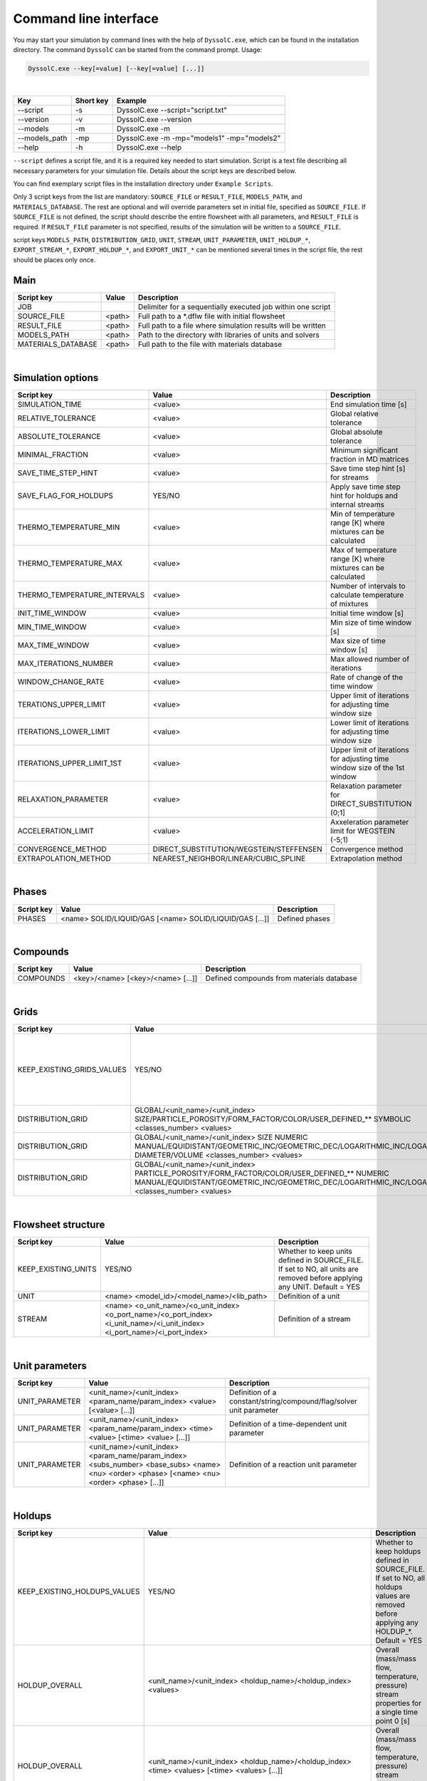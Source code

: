 .. _sec.cli:

Command line interface
======================

You may start your simulation by command lines with the help of ``DyssolC.exe``, which can be found in the installation directory. The command ``DyssolC`` can be started from the command prompt. Usage: 

.. code-block:: shell

    DyssolC.exe --key[=value] [--key[=value] [...]]

|

+-----------------+-----------+--------------------------------------------+
| Key             | Short key | Example                                    |
+=================+===========+============================================+
| \-\-script      | -s        | DyssolC.exe \-\-script="script.txt"        |
+-----------------+-----------+--------------------------------------------+
| \-\-version     | -v        | DyssolC.exe \-\-version                    |
+-----------------+-----------+--------------------------------------------+
| \-\-models      | -m        | DyssolC.exe -m                             |
+-----------------+-----------+--------------------------------------------+
| \-\-models_path | -mp       | DyssolC.exe -m -mp="models1" -mp="models2" |
+-----------------+-----------+--------------------------------------------+
| \-\-help        | -h        | DyssolC.exe \-\-help                       |
+-----------------+-----------+--------------------------------------------+

``--script`` defines a script file, and it is a required key needed to start simulation. Script is a text file describing all necessary parameters for your simulation file. Details about the script keys are described below.

You can find exemplary script files in the installation directory under ``Example Scripts``.

Only 3 script keys from the list are mandatory: ``SOURCE_FILE`` or ``RESULT_FILE``, ``MODELS_PATH``, and ``MATERIALS_DATABASE``. The rest are optional and will override parameters set in initial file, specified as ``SOURCE_FILE``. If ``SOURCE_FILE`` is not defined, the script should describe the entire flowsheet with all parameters, and ``RESULT_FILE`` is required. If ``RESULT_FILE`` parameter is not specified, results of the simulation will be written to a ``SOURCE_FILE``.

script keys ``MODELS_PATH``, ``DISTRIBUTION_GRID``, ``UNIT``, ``STREAM``, ``UNIT_PARAMETER``, ``UNIT_HOLDUP_*``, ``EXPORT_STREAM_*``, ``EXPORT_HOLDUP_*``, and ``EXPORT_UNIT_*`` can be mentioned several times in the script file, the rest should be places only once.


Main
----

+--------------------+--------+--------------------------------------------------------------+
| Script key         | Value  | Description                                                  |
+====================+========+==============================================================+
| JOB                |        | Delimiter for a sequentially executed job within one script  |
+--------------------+--------+--------------------------------------------------------------+
| SOURCE_FILE        | <path> | Full path to a \*.dflw file with initial flowsheet           |
+--------------------+--------+--------------------------------------------------------------+
| RESULT_FILE        | <path> | Full path to a file where simulation results will be written |
+--------------------+--------+--------------------------------------------------------------+
| MODELS_PATH        | <path> | Path to the directory with libraries of units and solvers    |
+--------------------+--------+--------------------------------------------------------------+
| MATERIALS_DATABASE | <path> | Full path to the file with materials database                |
+--------------------+--------+--------------------------------------------------------------+

|
	
Simulation options
------------------

+------------------------------+-----------------------------------------+----------------------------------------------------------------------------+
| Script key                   | Value                                   | Description                                                                |
+==============================+=========================================+============================================================================+
| SIMULATION_TIME              | <value>                                 | End simulation time [s]                                                    |
+------------------------------+-----------------------------------------+----------------------------------------------------------------------------+
| RELATIVE_TOLERANCE           | <value>                                 | Global relative tolerance                                                  |
+------------------------------+-----------------------------------------+----------------------------------------------------------------------------+
| ABSOLUTE_TOLERANCE           | <value>                                 | Global absolute tolerance                                                  |
+------------------------------+-----------------------------------------+----------------------------------------------------------------------------+
| MINIMAL_FRACTION             | <value>                                 | Minimum significant fraction in MD matrices                                |
+------------------------------+-----------------------------------------+----------------------------------------------------------------------------+
| SAVE_TIME_STEP_HINT          | <value>                                 | Save time step hint [s] for streams                                        |
+------------------------------+-----------------------------------------+----------------------------------------------------------------------------+
| SAVE_FLAG_FOR_HOLDUPS        | YES/NO                                  | Apply save time step hint for holdups and internal streams                 |
+------------------------------+-----------------------------------------+----------------------------------------------------------------------------+
| THERMO_TEMPERATURE_MIN       | <value>                                 | Min of temperature range [K] where mixtures can be calculated              |
+------------------------------+-----------------------------------------+----------------------------------------------------------------------------+
| THERMO_TEMPERATURE_MAX       | <value>                                 | Max of temperature range [K] where mixtures can be calculated              |
+------------------------------+-----------------------------------------+----------------------------------------------------------------------------+
| THERMO_TEMPERATURE_INTERVALS | <value>                                 | Number of intervals to calculate temperature of mixtures                   |
+------------------------------+-----------------------------------------+----------------------------------------------------------------------------+
| INIT_TIME_WINDOW             | <value>                                 | Initial time window [s]                                                    |
+------------------------------+-----------------------------------------+----------------------------------------------------------------------------+
| MIN_TIME_WINDOW              | <value>                                 | Min size of time window [s]                                                |
+------------------------------+-----------------------------------------+----------------------------------------------------------------------------+
| MAX_TIME_WINDOW              | <value>                                 | Max size of time window [s]                                                |
+------------------------------+-----------------------------------------+----------------------------------------------------------------------------+
| MAX_ITERATIONS_NUMBER        | <value>                                 | Max allowed number of iterations                                           |
+------------------------------+-----------------------------------------+----------------------------------------------------------------------------+
| WINDOW_CHANGE_RATE           | <value>                                 | Rate of change of the time window                                          |
+------------------------------+-----------------------------------------+----------------------------------------------------------------------------+
| TERATIONS_UPPER_LIMIT        | <value>                                 | Upper limit of iterations for adjusting time window size                   |
+------------------------------+-----------------------------------------+----------------------------------------------------------------------------+
| ITERATIONS_LOWER_LIMIT       | <value>                                 | Lower limit of iterations for adjusting time window size                   |
+------------------------------+-----------------------------------------+----------------------------------------------------------------------------+
| ITERATIONS_UPPER_LIMIT_1ST   | <value>                                 | Upper limit of iterations for adjusting time window size of the 1st window |
+------------------------------+-----------------------------------------+----------------------------------------------------------------------------+
| RELAXATION_PARAMETER         | <value>                                 | Relaxation parameter for DIRECT_SUBSTITUTION (0;1]                         |
+------------------------------+-----------------------------------------+----------------------------------------------------------------------------+
| ACCELERATION_LIMIT           | <value>                                 | Axxeleration parameter limit for WEGSTEIN (-5;1)                           |
+------------------------------+-----------------------------------------+----------------------------------------------------------------------------+
| CONVERGENCE_METHOD           | DIRECT_SUBSTITUTION/WEGSTEIN/STEFFENSEN | Convergence method                                                         |
+------------------------------+-----------------------------------------+----------------------------------------------------------------------------+
| EXTRAPOLATION_METHOD         | NEAREST_NEIGHBOR/LINEAR/CUBIC_SPLINE    | Extrapolation method                                                       |
+------------------------------+-----------------------------------------+----------------------------------------------------------------------------+

|

Phases
------

+------------+---------------------------------------------------------+----------------+
| Script key | Value                                                   | Description    |
+============+=========================================================+================+
| PHASES     | <name> SOLID/LIQUID/GAS [<name> SOLID/LIQUID/GAS [...]] | Defined phases |
+------------+---------------------------------------------------------+----------------+

|

Compounds
---------

+------------+-----------------------------------+-------------------------------------------+
| Script key | Value                             | Description                               |
+============+===================================+===========================================+
| COMPOUNDS  | <key>/<name> [<key>/<name> [...]] | Defined compounds from materials database |
+------------+-----------------------------------+-------------------------------------------+

|

Grids
-----

+----------------------------+------------------------------------------------------------------------------------------------------------------------------------------------------------------------------------------------------+----------------------------------------------------------------------------------------------------------------------------------------+
| Script key                 | Value                                                                                                                                                                                                | Description                                                                                                                            |
+============================+======================================================================================================================================================================================================+========================================================================================================================================+
| KEEP_EXISTING_GRIDS_VALUES | YES/NO                                                                                                                                                                                               | Whether to keep grids defined in SOURCE_FILE. If set to NO, all grids are removed before applying any DISTRIBUTION_GRID. Default = YES |
+----------------------------+------------------------------------------------------------------------------------------------------------------------------------------------------------------------------------------------------+----------------------------------------------------------------------------------------------------------------------------------------+
| DISTRIBUTION_GRID          | GLOBAL/<unit_name>/<unit_index> SIZE/PARTICLE_POROSITY/FORM_FACTOR/COLOR/USER_DEFINED_** SYMBOLIC <classes_number> <values>                                                                          | Definition of a symbolic grid                                                                                                          |
+----------------------------+------------------------------------------------------------------------------------------------------------------------------------------------------------------------------------------------------+----------------------------------------------------------------------------------------------------------------------------------------+
| DISTRIBUTION_GRID          | GLOBAL/<unit_name>/<unit_index> SIZE NUMERIC MANUAL/EQUIDISTANT/GEOMETRIC_INC/GEOMETRIC_DEC/LOGARITHMIC_INC/LOGARITHMIC_DEC DIAMETER/VOLUME <classes_number> <values>                                | Definition of a numeric size grid                                                                                                      |
+----------------------------+------------------------------------------------------------------------------------------------------------------------------------------------------------------------------------------------------+----------------------------------------------------------------------------------------------------------------------------------------+
| DISTRIBUTION_GRID          | GLOBAL/<unit_name>/<unit_index> PARTICLE_POROSITY/FORM_FACTOR/COLOR/USER_DEFINED_** NUMERIC MANUAL/EQUIDISTANT/GEOMETRIC_INC/GEOMETRIC_DEC/LOGARITHMIC_INC/LOGARITHMIC_DEC <classes_number> <values> | Definition of a numeric non-size grid                                                                                                  |
+----------------------------+------------------------------------------------------------------------------------------------------------------------------------------------------------------------------------------------------+----------------------------------------------------------------------------------------------------------------------------------------+

|

Flowsheet structure
-------------------

+---------------------+----------------------------------------------------------------------------------------------------------------------------+---------------------------------------------------------------------------------------------------------------------------+
| Script key          | Value                                                                                                                      | Description                                                                                                               |
+=====================+============================================================================================================================+===========================================================================================================================+
| KEEP_EXISTING_UNITS | YES/NO                                                                                                                     | Whether to keep units defined in SOURCE_FILE. If set to NO, all units are removed before applying any UNIT. Default = YES |
+---------------------+----------------------------------------------------------------------------------------------------------------------------+---------------------------------------------------------------------------------------------------------------------------+
| UNIT                | <name> <model_id>/<model_name>/<lib_path>                                                                                  | Definition of a unit                                                                                                      |
+---------------------+----------------------------------------------------------------------------------------------------------------------------+---------------------------------------------------------------------------------------------------------------------------+
| STREAM              | <name> <o_unit_name>/<o_unit_index> <o_port_name>/<o_port_index> <i_unit_name>/<i_unit_index> <i_port_name>/<i_port_index> | Definition of a stream                                                                                                    |
+---------------------+----------------------------------------------------------------------------------------------------------------------------+---------------------------------------------------------------------------------------------------------------------------+

|

Unit parameters
---------------

+----------------+---------------------------------------------------------------------------------------------------------------------------------------------+---------------------------------------------------------------------+
| Script key     | Value                                                                                                                                       | Description                                                         |
+================+=============================================================================================================================================+=====================================================================+
| UNIT_PARAMETER | <unit_name>/<unit_index> <param_name/param_index> <value> [<value> [...]]                                                                   | Definition of a constant/string/compound/flag/solver unit parameter |
+----------------+---------------------------------------------------------------------------------------------------------------------------------------------+---------------------------------------------------------------------+
| UNIT_PARAMETER | <unit_name>/<unit_index> <param_name/param_index> <time> <value> [<time> <value> [...]]                                                     | Definition of a time-dependent unit parameter                       |
+----------------+---------------------------------------------------------------------------------------------------------------------------------------------+---------------------------------------------------------------------+
| UNIT_PARAMETER | <unit_name>/<unit_index> <param_name/param_index> <subs_number> <base_subs> <name> <nu> <order> <phase> [<name> <nu> <order> <phase> [...]] | Definition of a reaction unit parameter                             |
+----------------+---------------------------------------------------------------------------------------------------------------------------------------------+---------------------------------------------------------------------+

|

Holdups
-------

+------------------------------+-----------------------------------------------------------------------------------------------------------------------------------------------------------------------------------------------------------------------------------------+------------------------------------------------------------------------------------------------------------------------------------------+
| Script key                   | Value                                                                                                                                                                                                                                   | Description                                                                                                                              |
+==============================+=========================================================================================================================================================================================================================================+==========================================================================================================================================+
| KEEP_EXISTING_HOLDUPS_VALUES | YES/NO                                                                                                                                                                                                                                  | Whether to keep holdups defined in SOURCE_FILE. If set to NO, all holdups values are removed before applying any HOLDUP_*. Default = YES |
+------------------------------+-----------------------------------------------------------------------------------------------------------------------------------------------------------------------------------------------------------------------------------------+------------------------------------------------------------------------------------------------------------------------------------------+
| HOLDUP_OVERALL               | <unit_name>/<unit_index> <holdup_name>/<holdup_index> <values>                                                                                                                                                                          | Overall (mass/mass flow, temperature, pressure) stream properties for a single time point 0 [s]                                          |
+------------------------------+-----------------------------------------------------------------------------------------------------------------------------------------------------------------------------------------------------------------------------------------+------------------------------------------------------------------------------------------------------------------------------------------+
| HOLDUP_OVERALL               | <unit_name>/<unit_index> <holdup_name>/<holdup_index> <time> <values> [<time> <values> [...]]                                                                                                                                           | Overall (mass/mass flow, temperature, pressure) stream properties for several time points [s]                                            |
+------------------------------+-----------------------------------------------------------------------------------------------------------------------------------------------------------------------------------------------------------------------------------------+------------------------------------------------------------------------------------------------------------------------------------------+
| HOLDUP_PHASES                | <unit_name>/<unit_index> <holdup_name>/<holdup_index> <values>                                                                                                                                                                          | Mass fractions of all defined phases for a single time point 0 [s]                                                                       |
+------------------------------+-----------------------------------------------------------------------------------------------------------------------------------------------------------------------------------------------------------------------------------------+------------------------------------------------------------------------------------------------------------------------------------------+
| HOLDUP_PHASES                | <unit_name>/<unit_index> <holdup_name>/<holdup_index> <time> <values> [<time> <values> [...]]                                                                                                                                           | Mass fractions of all defined phases for several time points [s]                                                                         |
+------------------------------+-----------------------------------------------------------------------------------------------------------------------------------------------------------------------------------------------------------------------------------------+------------------------------------------------------------------------------------------------------------------------------------------+
| HOLDUP_COMPOUNDS             | <unit_name>/<unit_index> <holdup_name>/<holdup_index> SOLID/LIQUID/GAS <values>                                                                                                                                                         | Compounds mass fractions of all defined compounds in a selected phase for a single time point 0 [s]                                      |
+------------------------------+-----------------------------------------------------------------------------------------------------------------------------------------------------------------------------------------------------------------------------------------+------------------------------------------------------------------------------------------------------------------------------------------+
| HOLDUP_COMPOUNDS             | <unit_name>/<unit_index> <holdup_name>/<holdup_index> SOLID/LIQUID/GAS <time> <values> [<time> <values> [...]]                                                                                                                          | Compounds mass fractions of all defined compounds in a selected phase for several time points [s]                                        |
+------------------------------+-----------------------------------------------------------------------------------------------------------------------------------------------------------------------------------------------------------------------------------------+------------------------------------------------------------------------------------------------------------------------------------------+
| HOLDUP_DISTRIBUTION          | <unit_name>/<unit_index> <holdup_name>/<holdup_index> SIZE MIXTURE/<compound_key>/<compound_name> MASS_FRACTION/NUMBER/Q*_DENSITY/Q*_CUMULATIVE DIAMETER/VOLUME MANUAL/NORMAL/LOG_NORMAL/RRSB/GGS [time] <values> [time <values> [...]] | Particle size distribution                                                                                                               |
+------------------------------+-----------------------------------------------------------------------------------------------------------------------------------------------------------------------------------------------------------------------------------------+------------------------------------------------------------------------------------------------------------------------------------------+
| HOLDUP_DISTRIBUTION          | <unit_name>/<unit_index> <holdup_name>/<holdup_index> PARTICLE_POROSITY/FORM_FACTOR/COLOR/USER_DEFINED_** MIXTURE/<compound_key>/<compound_name> MANUAL/NORMAL/LOG_NORMAL/RRSB/GGS [time] <values> [time <values> [...]]                | Other distributions aside from particle size distribution                                                                                |
+------------------------------+-----------------------------------------------------------------------------------------------------------------------------------------------------------------------------------------------------------------------------------------+------------------------------------------------------------------------------------------------------------------------------------------+

|

Export
------

+-----------------------------------+------------------------------------------------------------------------------+-------------------------------------------------------------------------------------+
| Script key                        | Value                                                                        | Description                                                                         |
+===================================+==============================================================================+=====================================================================================+
| EXPORT_FILE                       | <path>                                                                       | Full path to a text file where to export all data                                   |
+-----------------------------------+------------------------------------------------------------------------------+-------------------------------------------------------------------------------------+
| EXPORT_PRECISION                  | <value>                                                                      | Precision for floating point output. Default = 6                                    |
+-----------------------------------+------------------------------------------------------------------------------+-------------------------------------------------------------------------------------+
| EXPORT_FIXED_POINT                | YES/NO                                                                       | Formatting for floating-point output. Default = NO                                  |
+-----------------------------------+------------------------------------------------------------------------------+-------------------------------------------------------------------------------------+
| EXPORT_SIGNIFICANCE_LIMIT         | <value>                                                                      | Values whose absolute value is less than this will be interpreted as 0. Default = 0 |
+-----------------------------------+------------------------------------------------------------------------------+-------------------------------------------------------------------------------------+
| EXPORT_ONLY                       | YES/NO                                                                       | Perform only export (no simulation) within this JOB. Default = NO                   |
+-----------------------------------+------------------------------------------------------------------------------+-------------------------------------------------------------------------------------+
| EXPORT_STREAM_MASS                | <stream_name>/<stream_index> [<time_points>]                                 | Export mass flows of a stream                                                       |
+-----------------------------------+------------------------------------------------------------------------------+-------------------------------------------------------------------------------------+
| EXPORT_STREAM_TEMPERATURE         | <stream_name>/<stream_index> [<time_points>]                                 | Export temperatures of a stream                                                     |
+-----------------------------------+------------------------------------------------------------------------------+-------------------------------------------------------------------------------------+
| EXPORT_STREAM_PRESSURE            | <stream_name>/<stream_index> [<time_points>]                                 | Export pressures of a stream                                                        |
+-----------------------------------+------------------------------------------------------------------------------+-------------------------------------------------------------------------------------+
| EXPORT_STREAM_OVERALLS            | <stream_name>/<stream_index> [<time_points>]                                 | Export all overall properties (mass flow, temperature, pressure) of a stream        |
+-----------------------------------+------------------------------------------------------------------------------+-------------------------------------------------------------------------------------+
| EXPORT_STREAM_PHASES_FRACTIONS    | <stream_name>/<stream_index> [<time_points>]                                 | Export phases mass fractions of a stream                                            |
+-----------------------------------+------------------------------------------------------------------------------+-------------------------------------------------------------------------------------+
| EXPORT_STREAM_COMPOUNDS_FRACTIONS | <stream_name>/<stream_index> [<time_points>]                                 | Export compounds mass fractions of a stream                                         |
+-----------------------------------+------------------------------------------------------------------------------+-------------------------------------------------------------------------------------+
| EXPORT_STREAM_PSD                 | <stream_name>/<stream_index> [<time_points>]                                 | Export particle size distributions of a stream                                      |
+-----------------------------------+------------------------------------------------------------------------------+-------------------------------------------------------------------------------------+
| EXPORT_STREAM_DISTRIBUTIONS       | <stream_name>/<stream_index> [<time_points>]                                 | Export distributed parameters of a stream                                           |
+-----------------------------------+------------------------------------------------------------------------------+-------------------------------------------------------------------------------------+
| EXPORT_HOLDUP_MASS                | <unit_name>/<unit_index> <holdup_name>/<holdup_index> [<time_points>]        | Export mass a unit's holdup                                                         |
+-----------------------------------+------------------------------------------------------------------------------+-------------------------------------------------------------------------------------+
| EXPORT_HOLDUP_TEMPERATURE         | <unit_name>/<unit_index> <holdup_name>/<holdup_index> [<time_points>]        | Export temperatures of a unit's holdup                                              |
+-----------------------------------+------------------------------------------------------------------------------+-------------------------------------------------------------------------------------+
| EXPORT_HOLDUP_PRESSURE            | <unit_name>/<unit_index> <holdup_name>/<holdup_index> [<time_points>]        | Export pressures of a unit's holdup                                                 |
+-----------------------------------+------------------------------------------------------------------------------+-------------------------------------------------------------------------------------+
| EXPORT_HOLDUP_OVERALLS            | <unit_name>/<unit_index> <holdup_name>/<holdup_index> [<time_points>]        | Export all overall properties (mass, temperature, pressure) of a unit's holdup      |
+-----------------------------------+------------------------------------------------------------------------------+-------------------------------------------------------------------------------------+
| EXPORT_HOLDUP_PHASES_FRACTIONS    | <unit_name>/<unit_index> <holdup_name>/<holdup_index> [<time_points>]        | Export phases mass fractions of a unit's holdup                                     |
+-----------------------------------+------------------------------------------------------------------------------+-------------------------------------------------------------------------------------+
| EXPORT_HOLDUP_COMPOUNDS_FRACTIONS | <unit_name>/<unit_index> <holdup_name>/<holdup_index> [<time_points>]        | Export compounds mass fractions of a unit's holdup                                  |
+-----------------------------------+------------------------------------------------------------------------------+-------------------------------------------------------------------------------------+
| EXPORT_HOLDUP_PSD                 | <unit_name>/<unit_index> <holdup_name>/<holdup_index> [<time_points>]        | Export particle size distributions of a unit's holdup                               |
+-----------------------------------+------------------------------------------------------------------------------+-------------------------------------------------------------------------------------+
| EXPORT_HOLDUP_DISTRIBUTIONS       | <unit_name>/<unit_index> <holdup_name>/<holdup_index> [<time_points>]        | Export distributed parameters of a unit's holdup                                    |
+-----------------------------------+------------------------------------------------------------------------------+-------------------------------------------------------------------------------------+
| EXPORT_UNIT_STATE_VARIABLE        | <unit_name>/<unit_index> <var_name>/<var_index>                              | Export state variable of a unit                                                     |
+-----------------------------------+------------------------------------------------------------------------------+-------------------------------------------------------------------------------------+
| EXPORT_UNIT_PLOT                  | <unit_name>/<unit_index> <plot_name>/<plot_index> <curve_name>/<curve_index> | Export plot values of a unit                                                        |
+-----------------------------------+------------------------------------------------------------------------------+-------------------------------------------------------------------------------------+
| EXPORT_FLOWSHEET_GRAPH            | <path>                                                                       | Export flowsheet graph as a \*.png file                                             |
+-----------------------------------+------------------------------------------------------------------------------+-------------------------------------------------------------------------------------+

|